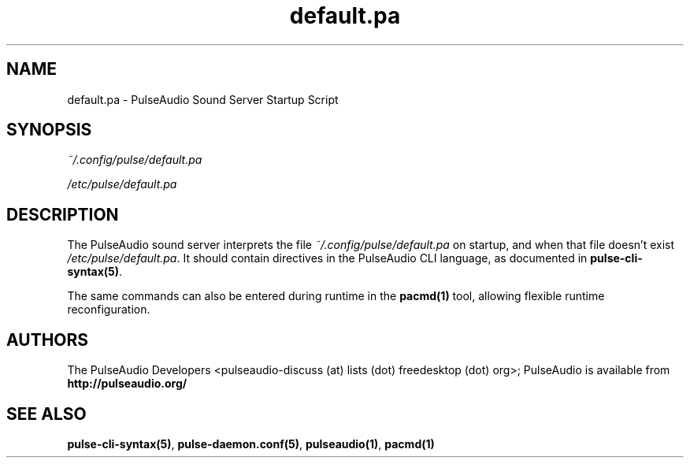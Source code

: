 .TH default.pa 5 User Manuals
.SH NAME
default.pa \- PulseAudio Sound Server Startup Script
.SH SYNOPSIS
\fB\fI~/.config/pulse/default.pa\fB

\fI/etc/pulse/default.pa\fB
\f1
.SH DESCRIPTION
The PulseAudio sound server interprets the file \fI~/.config/pulse/default.pa\f1 on startup, and when that file doesn't exist \fI/etc/pulse/default.pa\f1. It should contain directives in the PulseAudio CLI language, as documented in \fBpulse-cli-syntax(5)\f1.

The same commands can also be entered during runtime in the \fBpacmd(1)\f1 tool, allowing flexible runtime reconfiguration.
.SH AUTHORS
The PulseAudio Developers <pulseaudio-discuss (at) lists (dot) freedesktop (dot) org>; PulseAudio is available from \fBhttp://pulseaudio.org/\f1
.SH SEE ALSO
\fBpulse-cli-syntax(5)\f1, \fBpulse-daemon.conf(5)\f1, \fBpulseaudio(1)\f1, \fBpacmd(1)\f1
